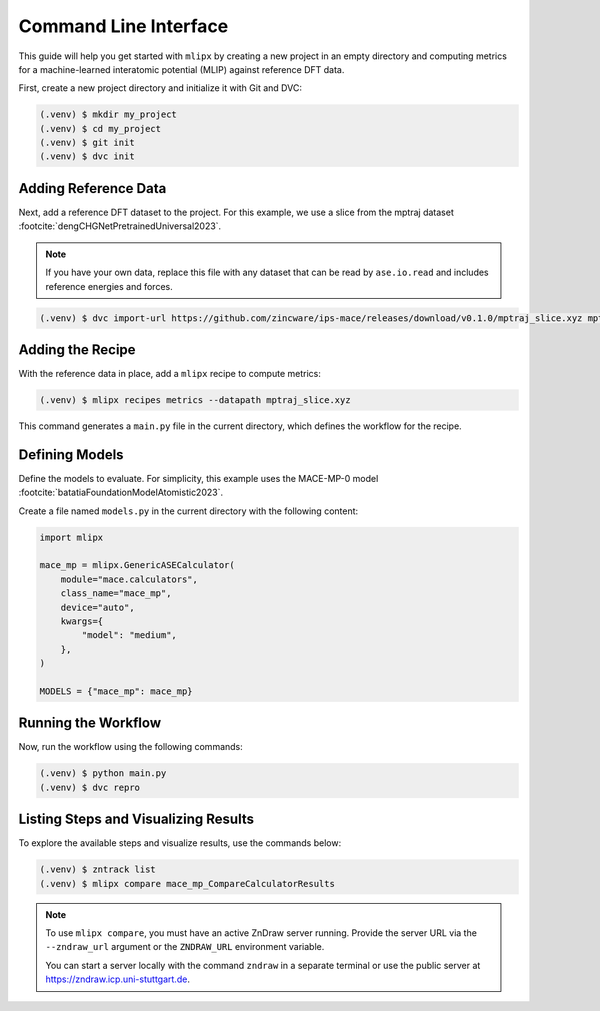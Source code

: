 Command Line Interface
======================

This guide will help you get started with ``mlipx`` by creating a new project in an empty directory and computing metrics for a machine-learned interatomic potential (MLIP) against reference DFT data.

First, create a new project directory and initialize it with Git and DVC:

.. code-block:: bash

    (.venv) $ mkdir my_project
    (.venv) $ cd my_project
    (.venv) $ git init
    (.venv) $ dvc init

Adding Reference Data
----------------------
Next, add a reference DFT dataset to the project. For this example, we use a slice from the mptraj dataset :footcite:`dengCHGNetPretrainedUniversal2023`.

.. note::

    If you have your own data, replace this file with any dataset that can be read by ``ase.io.read`` and includes reference energies and forces.

.. code-block:: bash

    (.venv) $ dvc import-url https://github.com/zincware/ips-mace/releases/download/v0.1.0/mptraj_slice.xyz mptraj_slice.xyz

Adding the Recipe
-----------------
With the reference data in place, add a ``mlipx`` recipe to compute metrics:

.. code-block:: bash

    (.venv) $ mlipx recipes metrics --datapath mptraj_slice.xyz

This command generates a ``main.py`` file in the current directory, which defines the workflow for the recipe.

Defining Models
---------------
Define the models to evaluate. For simplicity, this example uses the MACE-MP-0 model :footcite:`batatiaFoundationModelAtomistic2023`.

Create a file named ``models.py`` in the current directory with the following content:

.. code-block:: python

    import mlipx

    mace_mp = mlipx.GenericASECalculator(
        module="mace.calculators",
        class_name="mace_mp",
        device="auto",
        kwargs={
            "model": "medium",
        },
    )

    MODELS = {"mace_mp": mace_mp}

Running the Workflow
---------------------
Now, run the workflow using the following commands:

.. code-block:: bash

    (.venv) $ python main.py
    (.venv) $ dvc repro

Listing Steps and Visualizing Results
-------------------------------------
To explore the available steps and visualize results, use the commands below:

.. code-block:: bash

    (.venv) $ zntrack list
    (.venv) $ mlipx compare mace_mp_CompareCalculatorResults

.. note::

    To use ``mlipx compare``, you must have an active ZnDraw server running. Provide the server URL via the ``--zndraw_url`` argument or the ``ZNDRAW_URL`` environment variable.

    You can start a server locally with the command ``zndraw`` in a separate terminal or use the public server at https://zndraw.icp.uni-stuttgart.de.

.. footbibliography::
